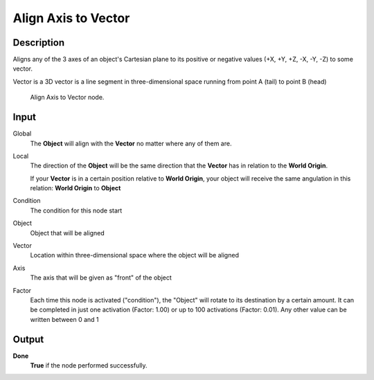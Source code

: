 ********************
Align Axis to Vector
********************

Description
===========

Aligns any of the 3 axes of an object's Cartesian plane to its positive or negative values ​​(+X, +Y, +Z, -X, -Y, -Z) to some vector.

Vector is a 3D vector is a line segment in three-dimensional space running from point A (tail) to point B (head)

.. figure:: /images/Logic_Nodes/logic-nodes-category-2-objects-transformation-align-axis-to-vector.png

   Align Axis to Vector node.

Input
=====

Global
    The **Object** will align with the **Vector** no matter where any of them are.
    
Local
    The direction of the **Object** will be the same direction that the **Vector** has in relation to the **World Origin**.
    
    If your **Vector** is in a certain position relative to **World Origin**, your object will receive the same angulation in this relation: **World Origin** to **Object**

Condition
    The condition for this node start

Object
    Object that will be aligned

Vector
    Location within three-dimensional space where the object will be aligned

Axis
    The axis that will be given as "front" of the object

Factor
    Each time this node is activated ("condition"), the "Object" will rotate to its destination by a certain amount.
    It can be completed in just one activation (Factor: 1.00) or up to 100 activations (Factor: 0.01). Any other value can be written between 0 and 1

Output
======

**Done** 
    **True** if the node performed successfully.
